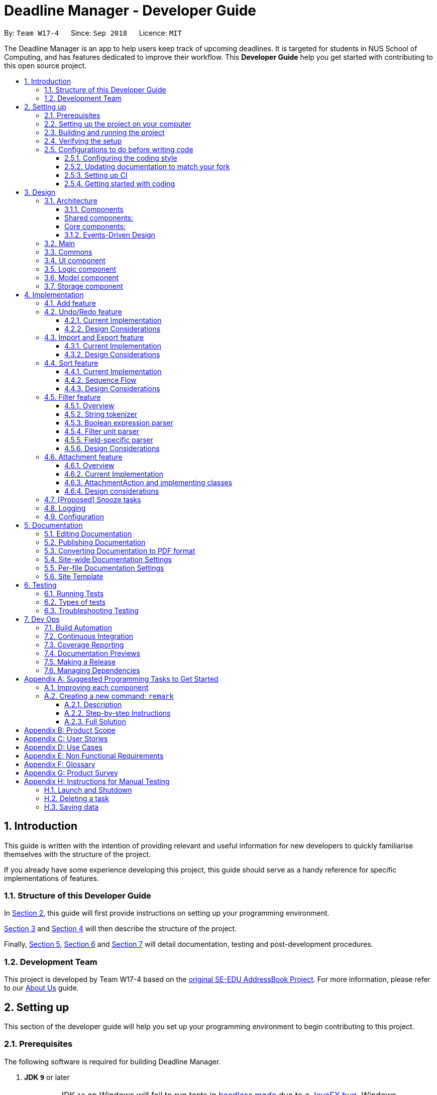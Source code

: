 = Deadline Manager - Developer Guide
:site-section: DeveloperGuide
:toc:
:toc-title:
:toc-placement: preamble
:toclevels: 3
:sectnums:
:sectnumlevels: 6
:imagesDir: images
:stylesDir: stylesheets
:xrefstyle: full
ifdef::env-github[]
:tip-caption: :bulb:
:note-caption: :information_source:
:warning-caption: :warning:
:experimental:
endif::[]
:repoURL: https://github.com/CS2103-AY1819S1-W17-4/main/tree/master

By: `Team W17-4`      Since: `Sep 2018`      Licence: `MIT`

The Deadline Manager is an app to help users keep track of upcoming deadlines. It is targeted for students in NUS School of Computing, and has features dedicated to improve their workflow.
This *Developer Guide* help you get started with contributing to this open source project.

== Introduction

This guide is written with the intention of providing relevant and useful information for new developers to quickly familiarise themselves with the structure of the project.

If you already have some experience developing this project, this guide should serve as a handy reference for specific implementations of features.

=== Structure of this Developer Guide

In <<Setting up, Section 2>>, this guide will first provide instructions on setting up your programming environment.

<<Design, Section 3>> and <<Implementation, Section 4>> will then describe the structure of the project.

Finally, <<Documentation, Section 5>>, <<Testing, Section 6>> and <<Dev Ops, Section 7>> will detail documentation, testing and post-development procedures.

=== Development Team

This project is developed by Team W17-4 based on the https://se-edu.github.io/index.html[original SE-EDU AddressBook Project]. For more information, please refer to our https://cs2103-ay1819s1-w17-4.github.io/main/AboutUs.html[About Us] guide.

== Setting up

This section of the developer guide will help you set up your programming environment to begin contributing to this project.

=== Prerequisites

The following software is required for building Deadline Manager.

. *JDK `9`* or later
+
[WARNING]
JDK `10` on Windows will fail to run tests in <<UsingGradle#Running-Tests, headless mode>> due to a https://github.com/javafxports/openjdk-jfx/issues/66[JavaFX bug].
Windows developers are highly recommended to use JDK `9`.

. *IntelliJ* IDE
+
[NOTE]
IntelliJ by default has Gradle and JavaFx plugins installed. +
Do not disable them. If you have disabled them, go to `File` > `Settings` > `Plugins` to re-enable them.


=== Setting up the project on your computer

. Fork this repo, and clone the fork to your computer
. Open IntelliJ (if you are not in the welcome screen, click `File` > `Close Project` to close the existing project dialog first)
. Set up the correct JDK version for Gradle
.. Click `Configure` > `Project Defaults` > `Project Structure`
.. Click `New...` and find the directory of the JDK
. Click `Import Project`
. Locate the `build.gradle` file and select it. Click `OK`
. Click `Open as Project`
. Click `OK` to accept the default settings
. Open a console and run the command `gradlew processResources` (Mac/Linux: `./gradlew processResources`). It should finish with the `BUILD SUCCESSFUL` message. +
This will generate all resources required by the application and tests.
. Open link:{repoURL}/src/main/java/seedu/address/storage/XmlAdaptedTask.java[`XmlAdaptedTask.java`] and link:{repoURL}/src/main/java/seedu/address/ui/MainWindow.java[`MainWindow.java`] and check for any code errors
.. Due to an ongoing https://youtrack.jetbrains.com/issue/IDEA-189060[issue] with some of the newer versions of IntelliJ, code errors may be detected even if the project can be built and run successfully
.. To resolve this, place your cursor over any of the code section highlighted in red. Press kbd:[ALT + ENTER], and select `Add '--add-modules=...' to module compiler options` for each error
. Repeat this for the test folder as well (e.g. check link:{repoURL}/src/test/java/seedu/address/commons/util/XmlUtilTest.java[`XmlUtilTest.java`] and link:{repoURL}/src/test/java/seedu/address/ui/HelpWindowTest.java[`HelpWindowTest.java`] for code errors, and if so, resolve it the same way)

=== Building and running the project

. Press the green `build` button on the top right corner of `IntelliJ` to build the project.
. Press F10, then select `MainApp` to run the project.
[NOTE]
After you build for the first time, subsequently, the project can be run by pressing the green `play` button instead.

=== Verifying the setup

To test that you have correctly imported the project,


. <<Building and running the project, Run>> the `seedu.address.MainApp` and ensure that the program launches successfully.
. Run some sample commands and check that they do not cause any errors:
.. `help`
.. `list`
. <<Testing,Run the tests>> to ensure that they all pass.

=== Configurations to do before writing code

Before you start contributing to this project, ensure that you have configured your `IntelliJ` as follows to conform with our coding standards and project structure.

==== Configuring the coding style

This project follows https://github.com/oss-generic/process/blob/master/docs/CodingStandards.adoc[oss-generic coding standards]. IntelliJ's default style is mostly compliant with ours but it uses a different import order from ours. To rectify,

. Go to `File` > `Settings...` (Windows/Linux), or `IntelliJ IDEA` > `Preferences...` (macOS)
. Select `Editor` > `Code Style` > `Java`
. Click on the `Imports` tab to set the order

* For `Class count to use import with '\*'` and `Names count to use static import with '*'`: Set to `999` to prevent IntelliJ from contracting the import statements
* For `Import Layout`: The order is `import static all other imports`, `import java.\*`, `import javax.*`, `import org.\*`, `import com.*`, `import all other imports`. Add a `<blank line>` between each `import`

Optionally, you can follow the <<UsingCheckstyle#, UsingCheckstyle.adoc>> document to configure Intellij to check style-compliance as you write code.

==== Updating documentation to match your fork

After forking the repo, the documentation will still have the W17-4 team branding and refer to the `CS2103-AY1819S1-W17-4/deadlineManager` repo.

If you plan to develop this fork as a separate product (i.e. instead of contributing to `CS2103-AY1819S1-W17-4/deadlineManager`), you should do the following:

. Configure the <<Docs-SiteWideDocSettings, site-wide documentation settings>> in link:{repoURL}/build.gradle[`build.gradle`], such as the `site-name`, to suit your own project.

. Replace the URL in the attribute `repoURL` in link:{repoURL}/docs/DeveloperGuide.adoc[`DeveloperGuide.adoc`] and link:{repoURL}/docs/UserGuide.adoc[`UserGuide.adoc`] with the URL of your fork.

==== Setting up CI

Set up Travis to perform Continuous Integration (CI) for your fork. See <<UsingTravis#, UsingTravis.adoc>> to learn how to set it up.

After setting up Travis, you can optionally set up coverage reporting for your team fork (see <<UsingCoveralls#, UsingCoveralls.adoc>>).

[NOTE]
Coverage reporting could be useful for a team repository that hosts the final version but it is not that useful for your personal fork.

Optionally, you can set up AppVeyor as a second CI (see <<UsingAppVeyor#, UsingAppVeyor.adoc>>).

[NOTE]
Having both Travis and AppVeyor ensures your App works on both Unix-based platforms and Windows-based platforms (Travis is Unix-based and AppVeyor is Windows-based)

==== Getting started with coding

When you are ready to start coding,

1. Get some sense of the overall design by reading <<Design-Architecture>>.
2. Take a look at <<GetStartedProgramming>>.

== Design

This section aims to provide an overview of the structure behind Deadline Manager. For detailed implementation details on specific features, please refer to <<Implementation, Section 4>> instead.

[[Design-Architecture]]
=== Architecture

This section (3.1) will give a brief overview on the components in Deadline Manager, as well as overview of design principles of the Deadline Manager. Sections <<Main, 3.2>> through <<Storage, 3.7>> below will give more details of each component.

.Architecture Diagram
image::Architecture.png[width="600"]

The *_Architecture Diagram_* given above shows the high-level design of the Deadline Manager.

==== Components

The Deadline Manager consists of two shared components and four core components.

[Discrete]
==== Shared components:

* `Main`: The entry point of the App.
* `Commons`: A collection of classes used by the other components in the App.

[Discrete]
==== Core components:

* <<Design-Ui,*`UI`*>>: The UI of the App.
* <<Design-Logic,*`Logic`*>>: The command executor.
* <<Design-Model,*`Model`*>>: Holds the data of the App in-memory.
* <<Design-Storage,*`Storage`*>>: Reads data from, and writes data to, the hard disk.

Each of the four core components

* Defines its _API_ in an `interface` with the same name as the Component.
* Exposes its functionality using a `{Component Name}Manager` class.

For example, the `Logic` component (see the class diagram given below) defines it's API in the `Logic.java` interface and exposes its functionality using the `LogicManager.java` class.

.Class Diagram of the Logic Component
image::LogicClassDiagram.png[width="800"]

==== Events-Driven Design

The _Sequence Diagram_ below shows how the components interact for the scenario where the user issues the command `delete 1`.

.Component interactions for `delete 1` command (part 1)
image::SDforDeletePerson.png[width="800"]

[NOTE]
Note how the `Model` simply raises a `TaskCollectionChangedEvent` when the deadline manager data is changed, instead of asking the `Storage` to save the updates to the hard disk.

The diagram below shows how the `EventsCenter` reacts to that event, which eventually results in the updates being saved to the hard disk and the status bar of the UI being updated to reflect the 'Last Updated' time.

.Component interactions for `delete 1` command (part 2)
image::SDforDeletePersonEventHandling.png[width="800"]

[NOTE]
Note how the event is propagated through the `EventsCenter` to the `Storage` and `UI` without `Model` having to be coupled to either of them. This is an example of how this Event Driven approach helps us reduce direct coupling between components.


[TIP]
The `.pptx` files used to create diagrams in this document can be found in the link:{repoURL}/docs/diagrams/[diagrams] folder. To update a diagram, modify the diagram in the pptx file, select the objects of the diagram, and choose `Save as picture`.

=== Main

`Main` has only one class called link:{repoURL}/src/main/java/seedu/address/MainApp.java[`MainApp`]. It is responsible for:

* At app launch: initializing the components in the correct sequence, and connecting them up with each other.
* At shut down: detaching the components and invoking cleanup methods where necessary.

=== Commons

Classes used by multiple components are placed in the `seedu.address.commons` package.
<<Design-Commons,*`Commons`*>> represents a collection of classes used by multiple other components. Two of those classes play important roles at the architecture level.

* `EventsCenter` : This class (written using https://github.com/google/guava/wiki/EventBusExplained[Google's Event Bus library]) is used by components to communicate with other components using events (i.e. a form of _Event Driven_ design)
* `LogsCenter` : This class is used by components to write log messages to the App's log file.

[[Design-Ui]]
=== UI component

.Structure of the UI Component
image::UiClassDiagram.png[width="800"]

*API* : link:{repoURL}/src/main/java/seedu/address/ui/Ui.java[`Ui.java`]

Figure 5 shows the class diagram of `UI`.

The `UI` consists of a `MainWindow` that is made up of parts e.g.`CommandBox`, `ResultDisplay`, `TaskListPanel`, `StatusBarFooter`, `BrowserPanel` etc. All of these, including the `MainWindow`, inherit from the abstract `UiPart` class.

The `UI` component uses JavaFx UI framework. The layout of these UI parts are defined in matching `.fxml` files that are in the `src/main/resources/view` folder. For example, the layout of the link:{repoURL}/src/main/java/seedu/address/ui/MainWindow.java[`MainWindow`] is specified in link:{repoURL}/src/main/resources/view/MainWindow.fxml[`MainWindow.fxml`]

The `UI` component

* Executes user commands using the `Logic` component.
* Binds itself to some data in the `Model` so that it can automatically update when data in the `Model` changes.
* Responds to events raised from various parts of the App and updates the UI accordingly.

[[Design-Logic]]
=== Logic component

[[fig-LogicClassDiagram]]
.Structure of the Logic Component
image::LogicClassDiagram.png[width="800"]

*API* :
link:{repoURL}/src/main/java/seedu/address/logic/Logic.java[`Logic.java`]

Figure 6 above shows the class diagram of `Logic`.

.  `Logic` uses the `TaskCollectionParser` class to parse user commands.
.  This results in a `Command` object which is executed by the `LogicManager`.
.  The command execution can affect the `Model` (e.g. adding a task) and/or raise events.
.  The result of the command execution is encapsulated as a `CommandResult` object which is passed back to the `UI`.

As an example, given below is the Sequence Diagram for interactions within the `Logic` component for the `execute("delete 1")` API call.

.Interactions Inside the Logic Component for the `delete 1` Command
image::DeletePersonSdForLogic.png[width="800"]

.  `Logic` uses the `TaskCollectionParser` class to parse the delete command.
.  This results in a `DeleteCommand` object which is executed by the `LogicManager`.
.  The command execution affects the `Model` by deleting a person.
.  The result of the command execution is encapsulated as a `CommandResult` object which is passed back to the `UI`.

[[Design-Model]]
=== Model component

.Structure of the Model Component
image::ModelClassDiagram.png[width="800"]

*API* : link:{repoURL}/src/main/java/seedu/address/model/Model.java[`Model.java`]

Figure 8 shows the class diagram for `Model`.

The `Model`

* stores a `UserPref` object that represents the user's preferences.
* stores the deadline manager data.
* exposes an unmodifiable `ObservableList<Task>` that can be 'observed' e.g. the UI can be bound to this list so that the UI automatically updates when the data in the list change.
* does not depend on any of the other three components.

[NOTE]
As a more OOP model, we can store a `Tag` list in `deadline manager`, which `Task` can reference. This would allow `deadline manager` to only require one `Tag` object per unique `Tag`, instead of each `Task` needing their own `Tag` object. An example of how such a model may look like is given below. +
 +
image:ModelClassBetterOopDiagram.png[width="800"]

[[Design-Storage]]
=== Storage component

.Structure of the Storage Component
image::StorageClassDiagram.png[width="800"]

*API* : link:{repoURL}/src/main/java/seedu/address/storage/Storage.java[`Storage.java`]


Figure 9 illustrates the class diagram of Storage.


The `Storage` component

* can save `UserPref` objects in json format and read it back.
* can save the deadline manager data in xml format and read it back.
* can export the last view in xml format and import it back.
* is event-based. Methods are executed by listening to events such as TaskCollectionChangedEvent.
Return data and errors are also passed back by firing events.


== Implementation

This section describes some noteworthy details on how major features are implemented.

// tag::undoredo[]

=== Add feature

Working in progress.

=== Undo/Redo feature
==== Current Implementation

The undo/redo mechanism is facilitated by `VersionedTaskCollection`.
It extends `TaskCollection` with an undo/redo history, stored internally as an `taskCollectionStateList` and `currentStatePointer`.
Additionally, it implements the following operations:

* `VersionedTaskCollection#commit()` -- Saves the current deadline manager state in its history.
* `VersionedTaskCollection#undo()` -- Restores the previous deadline manager state from its history.
* `VersionedTaskCollection#redo()` -- Restores a previously undone deadline manager state from its history.

These operations are exposed in the `Model` interface as `Model#commitTaskCollection()`, `Model#undoTaskCollection()` and `Model#redoTaskCollection()` respectively.

Given below is an example usage scenario and how the undo/redo mechanism behaves at each step.

Step 1. The user launches the application for the first time. The `VersionedTaskCollection` will be initialized with the initial deadline manager state, and the `currentStatePointer` pointing to that single deadline manager state.

image::UndoRedoStartingStateListDiagram.png[width="800"]

Step 2. The user executes `delete 5` command to delete the 5th task in the deadline manager. The `delete` command calls `Model#commitTaskCollection()`, causing the modified state of the deadline manager after the `delete 5` command executes to be saved in the `taskCollectionStateList`, and the `currentStatePointer` is shifted to the newly inserted deadline manager state.

image::UndoRedoNewCommand1StateListDiagram.png[width="800"]

Step 3. The user executes `add n/David ...` to add a new task. The `add` command also calls `Model#commitTaskCollection()`, causing another modified deadline manager state to be saved into the `taskCollectionStateList`.

image::UndoRedoNewCommand2StateListDiagram.png[width="800"]

[NOTE]
If a command fails its execution, it will not call `Model#commitTaskCollection()`, so the deadline manager state will not be saved into the `taskCollectionStateList`.

Step 4. The user now decides that adding the task was a mistake, and decides to undo that action by executing the `undo` command. The `undo` command will call `Model#undoTaskCollection()`, which will shift the `currentStatePointer` once to the left, pointing it to the previous deadline manager state, and restores the deadline manager to that state.

image::UndoRedoExecuteUndoStateListDiagram.png[width="800"]

[NOTE]
If the `currentStatePointer` is at index 0, pointing to the initial deadline manager state, then there are no previous deadline manager states to restore. The `undo` command uses `Model#canUndoTaskCollection()` to check if this is the case. If so, it will return an error to the user rather than attempting to perform the undo.

The following sequence diagram shows how the undo operation works:

image::UndoRedoSequenceDiagram.png[width="800"]

The `redo` command does the opposite -- it calls `Model#redoTaskCollection()`, which shifts the `currentStatePointer` once to the right, pointing to the previously undone state, and restores the deadline manager to that state.

[NOTE]
If the `currentStatePointer` is at index `taskCollectionStateList.size() - 1`, pointing to the latest deadline manager state, then there are no undone deadline manager states to restore. The `redo` command uses `Model#canRedoTaskCollection()` to check if this is the case. If so, it will return an error to the user rather than attempting to perform the redo.

Step 5. The user then decides to execute the command `list`. Commands that do not modify the deadline manager, such as `list`, will usually not call `Model#commitTaskCollection()`, `Model#undoTaskCollection()` or `Model#redoTaskCollection()`. Thus, the `taskCollectionStateList` remains unchanged.

image::UndoRedoNewCommand3StateListDiagram.png[width="800"]

Step 6. The user executes `clear`, which calls `Model#commitTaskCollection()`. Since the `currentStatePointer` is not pointing at the end of the `taskCollectionStateList`, all deadline manager states after the `currentStatePointer` will be purged. We designed it this way because it no longer makes sense to redo the `add n/David ...` command. This is the behavior that most modern desktop applications follow.

image::UndoRedoNewCommand4StateListDiagram.png[width="800"]

The following activity diagram summarizes what happens when a user executes a new command:

image::UndoRedoActivityDiagram.png[width="650"]

==== Design Considerations

===== Aspect: How undo & redo executes

* **Alternative 1 (current choice):** Saves the entire deadline manager.
** Pros: Easy to implement.
** Cons: May have performance issues in terms of memory usage.
* **Alternative 2:** Individual command knows how to undo/redo by itself.
** Pros: Will use less memory (e.g. for `delete`, just save the task being deleted).
** Cons: We must ensure that the implementation of each individual command are correct.

===== Aspect: Data structure to support the undo/redo commands

* **Alternative 1 (current choice):** Use a list to store the history of deadline manager states.
** Pros: Easy for new Computer Science student undergraduates to understand, who are likely to be the new incoming developers of our project.
** Cons: Logic is duplicated twice. For example, when a new command is executed, we must remember to update both `HistoryManager` and `VersionedTaskCollection`.
* **Alternative 2:** Use `HistoryManager` for undo/redo
** Pros: We do not need to maintain a separate list, and just reuse what is already in the codebase.
** Cons: Requires dealing with commands that have already been undone: We must remember to skip these commands. Violates Single Responsibility Principle and Separation of Concerns as `HistoryManager` now needs to do two different things.
// end::undoredo[]

// tag::importexport[]
=== Import and Export feature
//==== Current implementation

The deadline manager supports import and export features. This feature uses 2 components: `Storage` and `Model`.

==== Current Implementation

===== Overview of components
Internally, `StorageManager` implements the following APIs from `ImportExportStorage` interface:

* `importTaskCollection`:  Given a filename, imports and returns a `TaskCollection`.
* `exportTaskCollection`: Given a `TaskCollection`, exports and writes to a specified file.

Internally, it uses the same API as reading and saving the working taskCollection file.
However, additional checks are performed to ensure that the user does not inadvertently overwrite the current working file, or import and corrupt the current working file.
`StorageManager` only handles the I/O from file, and the data read and written is handled by `Model`.

[NOTE]
An ImportExportExceptionEvent is raised if I/O fails for any reason.

ModelManager implements the following APIs necessary for Import and Export:

* `importTaskCollection`: Creates and posts a new import request event
* `exportTaskCollection`: Creates and posts a new export request event.

The request events are posted to the `EventCenter`, which will dispatch to all subscribed methods.

===== Inter-component communication

To facilitate communication between the two components, the deadline manager uses the event-driven model.
An import or export request event is created by `ModelManager`, and a handler in `StorageManager` is invoked to handle the event.
After data has been successfully read or written, the response is placed in another event for `ModelManager` to process.

To achieve the above, `ModelManager` indicates an import/export request by creating these events:

* `ImportRequestEvent`: Requests for a new import from file.
* `ExportRequestEvent`: Requests to create a new export to file.

`ModelManager` implements these additional methods to handle the responses from `Storage`:

* `handleImportDataAvailableEvent`: Processes the read task collection and merges tasks into the current collection.
* `handleImportExportExceptionEvent`: Indicates internally that the last import/export request has failed.

[NOTE]
It is the responsibility of the `Model` to feedback to the user in the case of an exception.


Similarly, `StorageManager` returns the result of imports and errors with the following events:

* `ImportExportExceptionEvent`: Indicates that an error has occurred with import or export.
* `ImportDataAvailableEvent`: Indicates that the requested task collection has been read from disk.

`StorageManager` implements these additional methods to handle requests from `Model`:

* `handleImportRequestEvent`: Processes an import event and reads from file.
* `handleExportRequestEvent`: Processes an export event and writes to file.

===== Sequence Flow

Given below is a sequence diagram illustrating the interactions between `Model` and `Storage` when exporting.

image::ExportSequenceDiagram.png[width="800"]

Step 1. The user executes export to file `dataFile`. The export command calls ModelManager's `exportTaskCollection`.

Step 2. The `ModelManager` posts the `ExportRequestEvent` to the `EventsCenter`.

Step 3. The `EventsCenter` will dispatch the `ExportRequestEvent` to `Storage`.

Step 4. `Storage` will handle the `ExportRequestEvent` and write to file.

Given below is a sequence diagram illustrating the interactions between `Model` and `Storage` when importing.

image::ImportSequenceDiagram.png[width="800"]

Step 1. The user executes import from file `dataFile`. The import command calls ModelManager's `importTaskCollection`.

Step 2. The `ModelManager` posts the `ImportRequestEvent` to the `EventsCenter`.

Step 3. The `EventsCenter` will dispatch the `ImportRequestEvent` to `Storage`.

Step 4. `Storage` will handle the `ImportRequestEvent`, read from file, then post a new `ImportDataAvailableEvent` to `EventsCenter` to signal that data is available.

Step 5. The `EventsCenter` will dispatch the `ImportDataAvailableEvent` back to `ModelManager`.

Step 6. `ModelManager` will take the imported data and de-conflict the merged entries.

===== Import Conflict Resolver

An imported task is deemed conflicting with an existing task if the two tasks compare `equal` with the internal implementation of Task's `equal` method.
If the user attempts to import a new task that conflicts with an existing task, the task needs to be de-conflicted with one of the following resolver:

* `IgnoreResolver`: Discards the incoming task in favour of the existing task.
* `OverwriteResolver`: Updates the existing task to reflect the values of the incoming task.
* `DuplicateResolver`: Keep both copies.

The user can specify the deconflict algorithm with flags. By default, the `IgnoreResolver` is used.

==== Design Considerations

===== Aspect: Communication between `Model` and `Storage`

Both the `Model` and the `Storage` components are required for import/export. However, they are separate components, and we need to establish a method of communication between the two components.

* **Alternative 1 (current choice):** `Model` is maintained as being separate from `Storage`. The event-based style is used: an Import/Export event is created to signal a request, and another Import/Export event is created to signal that the data is ready.
** Pros: `Storage` is decoupled from `Model`, i.e. changes to `Model` will not affect changes to `Storage`, and vice versa. This is a good OOP practice.
** Cons: It is more difficult to implement and more overhead is incurred in passing data around. Calls are not immediate, and there is no way to immediately tell whether an execution succeeded or failed.
* **Alternative 2:** Model executes an import/export method in Storage directly.
** Pros: The data from the import/export request can be retrieved immediately and easily.
** Cons: `Model` is more tightly coupled with `Storage`, i.e. `Model` and `Storage` will no longer be separate components, but will instead know the inner workings of each other.

===== Aspect: How to resolve import conflicts

As described in <<Import Deconflict, Import Deconflict>>, an import conflict arises when the user attempts to import tasks that already exist in Deadline Manager. We need an import conflict resolver to determine how to deal with these tasks.

* **Alternative 1 (current choice):** An `ImportConflictResolver` class is implemented to resolve import conflicts. The user specifies which resolver algorithm to use, and the corresponding `{Method}ImportConflictResolver` object is created to resolve import conflicts.
** Pros: This provides more flexibility for user to define how to resolve imports. Additionally, this is better Software Engineering practice as it follows the Single Responsibility Principle: the `ImportConflictResolver` object is responsible only for its own algorithm.
** Cons: It is more difficult to implement an entirely separate `ImportConflictResolver` class, complete with separate sub-classes for different algorithms.
* **Alternative 2:** Use an `enum` to implement ImportConflictResolver. The `ImportConflictResolver` enum provides a pre-defined selection of algorithms that the user can specify.
** Pros: There is no need to implement separate classes. Since the `ImportConflictResolver` enum is only useful within Model, it reside within Model as a private variable.
** Cons: If/else statements are required to determine which algorithm should be used. Additionally, an `ImportConflictResolver` implemented this way cannot be easily reused or extended.



// end::importexport[]

// tag::sort[]
=== Sort feature
The sort command enables the user to sort the tasks currently being shown according to user defined custom comparator.
It is made up of two main components - `SortCommandParser` and `SortCommand`

==== Current Implementation
The sort command is facilitated by `VersionedTaskCollection`.

The sort command exposes the operation `updateSortedTaskList` to sort the task list.

It is the responsibility of `SortCommandParser` to parse the user input into a comparator which can compare between two tasks.

Then the comparator is passed onto the `SortCommand` which sorts the `versionedTaskCollection` according to the comparator.

[NOTE]
A `NullPointerException` is raised in case the `SortCommand` receives a `null` comparator.

==== Sequence Flow

Given below is a sequence of steps, illustrating the interaction between `SortCommandParser`, `SortCommand` and `ModelManager`

Step 1. The user executes the sort command with a comparator typed by user.

Step 2. The `SortCommandParser` receives the command with the user comparator given as a string.

Step 3. The `SortCommandParser` parses the string into a valid comparator and calls the `SortCommand` with this comparator provided.

image::SortOperationSequenceDiagram.png[width="800"]
Figure 10 illustrates the sequence diagram for Sort Command

Step 4. The `SortCommand` calls the `updateSortedTaskList` API method of `ModelManager`

Step 5. The method `updateSortedTaskList` sorts the `versionTaskCollection` using JavaFx sort method

==== Design Considerations

===== Aspect: Which Task List to Sort

* **Alternative 1 (current choice):** The entire `versionedTaskList` is sorted using JavaFx inbuilt sort method
** Pros: Easy to implement.
** Cons: May have performance issues in terms of slow running.
* **Alternative 2:** The sorting is done ONLY on the viewable `filteredTasks` list.
** Pros: Will be more efficient in terms of time complexity.
** Cons: Requires significant changes to the codebase since sorting the `filteredTasks` requires it to be modifiable.

===== Aspect: How to sort mechanism for Tags

* **Alternative 1 (current choice):** The sort command takes in user input so that the user can specify the priority order of tags.
** Pros: Provides immense flexibility to the user. Also follows Law of Demeter / Law of Least Knowledge since the `Tag` model itself does NOT know that it can be compared.
** Cons: The flexibility comes at the cost of making sorting by tags complex for newbie users.
* **Alternative 2:** The sorting is done in a pre-defined manner, example sorting tasks according to their alphabetical order of tags.
** Pros: Easier to implement and simpler for newbie users.
** Cons: Might not be useful for the user in many situations. Disobeys the Law of Demeter / Law of Least Knowledge since the `Tag` model will know that it can be compared with other tags.
// end::sort[]

// tag::extendedfilter[]
=== Filter feature

The deadline manager supports a very expressive filtering system.  The filtering system can be utilized with the `filter` command.

The filtering system is designed with two primary goals:

* Expressiveness: Complex ways of filtering tasks can be expressed in the command format and be understood by the program.
* Terseness: The amount of user input required to express a filter is as little as possible.

==== Overview

When a user invokes the `filter` command (e.g. `filter t:CS2101 & n:Assignment`), the following steps are taken by the program:

1. Extract the text describing the filter operation (e.g. `t:CS2101 & n:Assignment`)
2. Parse the text describing the filter operation into a predicate (i.e. `Predicate<Task>`)
3. Apply the predicate on the model (this simply calls `Model#updateFilteredPersonList()`, which internally leverages on JavaFX's `FilteredList` class to provide filtering by predicate)

Step 1 is performed by the `AddressBookParser` class, and no special actions need to be taken by the filtering system.

Step 3 is performed by the `FilterCommand` class.  It is a simple operation that simply delegates the task to `Model#updateFilteredPersonList()`.

The overwhelming majority of code for the filtering system comes from step 2, which is performed by the `FilterCommandParser` class.  The ability to parse complex filter descriptions into usable predicates forms the core of the filtering feature, and this ability makes the filtering system very flexible.

In the rest of this guide that describes the filtering system, we use the term _filter expression_ to refer to the full filter operation that the user typed (e.g. `t:CS2101 & n:Assignment`, or even `t:CS2101 & ( n:Assignment | n:Homework) & p<3`), and the term _filter unit_ to refer to substrings of the filter expression that represent single indivisible predicates (e.g. `t:CS2101`, or `n:Homework`).

There are three components to parsing the filter operation:

1. A boolean expression parser that understands the high-level syntax of the filter expression and digests the filter expression into filter units
2. A parser that splits each filter unit (e.g. `t:CS2101`) into its three constituent parts (e.g. `t`, `:`, `CS2101`) -- this is the lambda expression in the sequence diagram below, which resides in the `FilterCommandParser` class
3. A method for each field (e.g. `Name`, `Deadline`, `Priority`, `Set<Tag>`) that interprets the parts from the previous part in the context of that particular field, and returns the predicate that is required  -- this is referred to as the _field-specific parser_, and is implemented as a static method in each filterable field

A general string tokenizer (this is the `StringTokenizer` class in the `parser` subdirectory) is shared by parts 1 and 2 to split the filter expression into tokens.

image::FilterOperationSequenceDiagram.png[width="800"]

The above diagram shows the simplified sequence of operations to parse a filter expression into a predicate.  Take note of the following simplifications in the sequence diagram above:

* "Field" represents any filterable field -- `Name`, `Deadline`, `Priority`, or `Tag`.  For tags, filtering is more complicated as there can be any number of tags on a task, but the above sequence diagram still gives a rough idea of how parsing works.
* Strictly speaking, the "loop" is not actually a loop.  As the boolean expression parser parses the filter expression, it invokes the lambda expression whenever a filter unit is encountered.  For simplicity, the sequence diagram above hides the complexity within the boolean expression parser.

The sections below describe the string tokenizer and the aforementioned three compoments in more detail.

==== String tokenizer

This is represented by the class `seedu.address.logic.parser.StringTokenizer`.

[NOTE]
This class is not to be confused with `java.util.StringTokenizer`.

This class is initialized with the whole filter expression, and can be queried for a token multiple times -- each query consumes and returns the next available token, in a similar way to `java.util.Scanner`.

There are two ways to consume tokens using the string tokenizer:

* Consume a text string.  This is used for consuming tokens that are intended to be textual (e.g. `t`, `CS2101`).  Consumption of text strings is quote-aware -- if the text string is quoted using single or double quotes, the text string would be consumed as a single token, even if it contains spaces or special characters.  This is useful when the user wants to search for a name that contains those characters.
* Consume a token by a regular expression.  This is used for consuming symbolic tokens (e.g. `:`, `|`, `&`, `(`).

When unambiguous, adjacent tokens need not be separated by whitespace.  This is usually the case when consuming a token specified by a regular expression.

[NOTE]
The string tokenizer class is also used to parse comma-separated tag expressions.

==== Boolean expression parser

This is represented by the class `seedu.address.logic.parser.BooleanExpressionParser<T>`, and it is a general boolean expression parser that is designed to be unaware of the syntax of individual filter units.

The following operators are recognized (highest precedence first):

* `!`: Logical negation (NOT) of two predicates
* `&` or `&&`: Logical conjunction (AND) of two predicates
* `|` or `||`: Logical disjunction (OR) of two predicates

Parentheses (`(` and `)`) are also recognized and respected, and they may be nested to arbitrary depth.

The boolean expression parser uses the link:https://en.wikipedia.org/wiki/Shunting-yard_algorithm[shunting yard algorithm] to provide precedence-respecting parsing of the filter expression.

The boolean expression parser functions as follows:

1. The boolean expression parser is constructed with the filter expression, and it constructs a `StringTokenizer` instance from the given filter expression.
2. When the start of an operand (i.e. filter unit) is encountered, it hands over the `StringTokenizer` instance to the filter unit parser (this is defined in the `FilterCommandParser` class).  The filter unit parser determines the field name, and then uses the field-specific parser to construct the predicate (i.e. `Predicate<Task>` instance) that the filter unit represents.  This predicate is returned to the boolean expression parser.

Application of operators (i.e. `!`, `&`, `|`) is done by the boolean expression parser itself (i.e. without delegating the work to other classes).

==== Filter unit parser

The filter unit parser is written as a lambda expression inside the `FilterCommandParser` class.  There are two reasons for this:

* The filter unit parser parses syntax that is specific to filters only, and it cannot be easily adapted for other uses.
* It frees both the boolean expression parser and the field-specific parser from having to depend on the `FilterCommandParser` class.

The following diagram describes the syntax of a filter unit:

image::FilterUnitDiagram.png[width="400"]

As shown in the diagram above, a filter unit consists of three parts:

1. The field identifier, which identifies the field (e.g. name or deadline) that is being filtered on
2. The test phrase, which represents the value or keyword that tasks are being compared to
3. The filter operator, which describes the how the identified field is compared to the test phrase (more details below)

These three parts are described in the following sections.

===== Field identifier

There are four filterable fields in a task, and each of these fields correspond to one or more field identifiers:

* `n` or `name` -- the name of the task
* `d`, `due` or `deadline` -- the deadline (i.e. due date) of the task
* `p` or `priority` -- the priority of the task
* `t` or `tag` -- the set of tags associated with the task

Field identifiers that correspond to the same field are equivalent.

===== Test phrase

This is the value or keyword that tasks are compared to, and the syntax of this field depends on the field identifier of this filter unit.

The following is the required syntax for each filterable field:

* Name: Any text string
* Deadline: Any date in the form `DD/MM/YYYY`
* Priority: Any valid priority value (i.e. any integer between 0 and 4 inclusive)
* Tag set: Any comma-separated list of tags, where each tag can be any text string (e.g. `CS2101,CS2103T`)

[NOTE]
The rules for quoted strings for the string tokenizer applies here as well, because the same string tokenizer is used here.

Tags that contain spaces may be specified by placing quotes around those tags.  This means that the whole test phrase must also be quoted with a different type of quote (e.g. `t:"CS2101,CS2103T,'Oral Presentation'"`).

===== Filter operator

The filter operator specifies exactly _how_ the task should be compared to the test phrase.

For fields that are intrinsically ordered (i.e. deadline and priority), the `<`, `=`, and `>` operators have their usual mathematical meaning, except that the operators `<` and `>` are non-strict.  This means that `p>2` will return a superset of the tasks returned by `p=2`.

For textual fields (i.e. name), the `<`, `=`, `>` operators represent _substring_, _equivalence_, and _superstring_ relations respectively.

For set-based fields (i.e. tags), the `<`, `=`, `>` operators represent _subset_, _equivalence_, and _superset_ relations respectively.  Individual tags are compared for equivalence, so it is currently not possible to filter by a substring of a tag.

As most users do not usually require such fine-grained control over the filter operator, the `:` operator, known as the _convenience_ operator, is provided as well.  The convenience operator is an alias for one of the other filter operators, and the choice of filter operator depends on the field identifier.  For each field, the filter operator that is expected to be most commonly used is chosen as the target for the convenience operator.

The following list shows what the convenience operator means, in the context of each field:

* Name: `:` is an alias for `>`
* Deadline: `:` is an alias for `<`
* Priority: `:` is an alias for `>`
* Tag set: `:` is an alias for `>`

==== Field-specific parser

As field-specific parsers have to be implemented differently for each filterable field, the design choice was made to place each field-specific parser in its respective field class.  More precisely, each field-specific parser is implemented as a static method in its field class.

When each filter unit is parsed, it invokes the field-specific parser for the given field identifier.  The field-specific parser then creates and returns a predicate from the given filter operator and test phrase.

==== Design Considerations

===== Aspect: How to parse composite filter expressions

* **Alternative 1 (current choice):** Use an algorithm that can parse arbitrarily complex expressions (i.e. the https://en.wikipedia.org/wiki/Shunting-yard_algorithm[shunting yard algorithm]).
** Pros: Provides full flexibility in specifying composite filters.
** Cons: Difficult to implement.
* **Alternative 2:** Use a more restrictive parsing algorithm that prohibits parentheses and does not take operator precedence into consideration.
** Pros: Easy to implement.
** Cons: Filter command will be limited in expressiveness.  As the order of operations do not follow usual programming languages or mathematical expressions, users need to spend more time to understand the parsing format before use, and they might use the command erroneously.

===== Aspect: Whether to support simplified filter semantics

* **Alternative 1 (current choice):** Support simplified filter semantics (implicit-AND and any-match).
** Pros: Reduces cognitive overhead and typing time for most common cases, and makes `filter` feel like a standard keyword search function.
** Cons: Not possible to detect when user accidentally omits the boolean operator or filter field.
* **Alternative 2:** Only support the unsimplified version.
** Pros: Easier to implement, can display an error if the user accidentally omits a boolean operator or filter field.
** Cons: More verbose filter expressions which may require higher cognitive overhead.

===== Aspect: What the convenience operator should do

* **Alternative 1 (current choice):** Support a convenience operator that is an alias of the most common filter operator for each field.
** Pros: Reduces cognitive overhead as the convenience operator is usually the expected behaviour for most applications.
** Cons: Users might be surprised that the convenience operator is an alias for a different operator depending on the field identifier.
* **Alternative 2:** Support a convenience operator that is an alias of a fixed operator regardless of field.
** Pros: Easier for users to remember what the convenience operator does.
** Cons: Convenience operator is not really _convenient_ -- the behaviour might be surprising or awkward for some fields.

// tag::attachments[]
=== Attachment feature
The attachment feature aims to help users organise and keep track of important files needed for the respective tasks. It allows users to associate files in their computer with a particular task. When the user decides to perform the task, this feature provides functionality to identify previously associated files and export it to an appropriate location.

==== Overview
The attachment feature is mainly implemented by `AttachmentCommand`. As `AttachmentCommand` is an all-purpose command that allows users to perform numerous actions related to attachments, a nested abstract class `AttachmentAction` is defined within `AttachmentCommand`. There are 4 classes that extend `AttachmentAction` in order to implement the various actions of the attachment feature. The command line arguments for the attachment command is parsed by `AttachmentCommandParser`.

==== Current Implementation

Given below is a sequence of steps, illustrating the interaction between `AttachmentCommandParser`, `AttachmentCommand` and classes that implement `AttachmentAction` after a user enters a relevant command.

Step 1. The user enters an attachment command which involves either `add`, `list`, `delete` or `get`.

Step 2. The `AttachmentCommandParser` receives the command with the arguments given as a string.

Step 3. The `AttachmentCommandParser` interprets the arguments and constructs either a `AddAttachmentAction` for `add`, `ListAttachmentAction` for `list`, `DeleteAttachmentAction` for `delete` or `GetAttachmentAction` for `get`. The relevant arguments will also be passed as parameters to the constructors of these classes. Do note that these classes all extends from the abstract class `AttachmentAction`.

Step 4. An `AttachmentCommand` is constructed and initialized with the `AttachmentAction` constructed in Step 3.

Given below is another sequence of steps, illustrating the interaction between `AttachmentCommand` and classes that implement `AttachmentAction` when the `AttachmentCommand#execute` method is invoked by the `LogicManager`.

image::AttachmentExecuteSequenceDiagram.png[width="800"]

Step 1. The task identified by the user is retrieved from the `Model`.

Step 2. The `perform` method of the `AttachmentAction` is invoked, with the task retrieved in Step 1 as the parameter.

Step 3. The invoked `AttachmentAction` performs specific application logic which is different for each action. Then, a `ActionResult` object containing a `Task` and a message is returned to the `execute` method.

Step 4. The `Model` is updated with the `Task` object retrieved from the returned `ActionResult`.

Step 5. The message to be shown to the user is retrieved from the returned `ActionResult`. Then, it is used to create a `CommandResult` object which is to be returned to the the `LogicManager`.

==== AttachmentAction and implementing classes
`AttachmentAction` is an abstract static class nested within `AttachmentCommand`. It defines and requires implementing classes to implement the following method:

* `public abstract ActionResult perform(Task taskToEdit)` This method is invoked by `AttachmentCommand` to perform the action on the task provided. `ActionResult` is immutable and contains two properties: a `Task` and a `message` which can be used by implementing classes to return the updated `Task` as well as any `message` that should be displayed to the user. Since `Task` is immutable, a new task with the modified values should be returned by the method, instead of modifying `taskToEdit`. Since this is an abstract method,implementing classes would be required to implement this method with the logic for the respective actions.

===== AddAttachmentAction
`AddAttachmentAction` implements `AttachmentAction` and provides the implementations required for the user to associate a file with a task. In other words, it adds an attachment to a task. The constructor class takes in a single parameter, `filePath`, denoting the path to the file to be associated with the task. The `perform` method of `AddAttachmentAction` executes the following:

. Checks if a file exists at the specified `filePath`. A `CommandException` will be raised if this is not the case.
. Checks if the task already contains an attachment with the same filename. A `CommandException` will be raised if this is not the case.
. Constructs a new `Attachment` object using the file at the specified `filePath`.
. Constructs a new `Task` object with the same attributes as the original task, but with the additional `Attachment` object added to the set of attachments.


===== ListAttachmentAction
`ListAttachmentAction` implements `AttachmentAction` and provides the implementations required for the user to list all the files associated with a task. In other words, it provides a listing of all attachments that are added to the task. The constructor class requries no parameters. The `perform` method of `ListAttachmentAction` executes the following:

. Prints the total number of attachments in the specified task.
. Prints the filename of each of the attachments in the specified task, with one attachment per line.

===== DeleteAttachmentAction
`DeleteAttachmentAction` implements `AttachmentAction` and provides the implementations required for the user to unassociate a file that was previously associated with the task as attachment. In other words, it removes an attachment from a task. The constructor class takes in a single parameter, `fileName`, denoting the name of the attachment that is to be unassociated with the task. The `perform` method of `DeleteAttachmentAction` executes the following:

. Checks if `fileName` corresponds to a valid attachment in the specified task. A  `CommandException` will be raised if this is not the case. The `fileName` is case senstitive.
. Constructs a new `Task` object with the same attributes as the original task, but with the `Attachment` object identified by the `fileName` removed from the set of attachments.

===== GetAttachmentAction
`GetAttachmentAction` implements `AttachmentAction` and provides the implementations required for the user to retrieve a file that was previously associated with the task as attachment. In other words, it allows users to copy an attachment from a task out to the file system. The constructor class takes in two parameters, `filename`, denoting the name of the attachment and `savePath`, denoting the path to copy the attachment to. The `perform` method of `GetAttachmentAction` executes the following:

. Checks if `fileName` corresponds to a valid attachment in the specified task. A  `CommandException` will be raised if this is not the case. The `fileName` is case senstitive.
. Checks if the attachment identified by `fileName` still exists on the user's filesystem. A `CommandException` will be raised if this is not the case.
. Copies the attachment from where it was previously associated to `savePath` on the filesystem.

==== Design considerations

===== Aspect: How to associate files to tasks
* **Alternative 1 (current choice):** Saves the path to the file.
** Pros: Easy to implement. Reduces storage footprint.
** Cons: Associated file can cease to exist, due to it being renamed, moved or deleted.

* **Alternative 2:** Copies the entire file to a user specified directory.
** Pros: Deletion of the associated file (in its original location) will not affect the application.
** Cons: Harder to implement file management system on the file system. Uses more storage space. User will not be able to update the attachment without deleting and re-adding the file.

===== Aspect: How to identify attachments within a task

* **Alternative 1 (current choice):** Use the file name as an identifier.
** Pros: More user friendly as there is less words to type.
** Cons: Cannot have more than one attachment with the same file name in the same task. For example: `folder1/Template.docx` and `folder2/Template.docx` cannot be simultaneously added as attachments to the same task.
* **Alternative 2:** Use the path to the file as an identifier.
** Pros: Allows for more than one attachments with the same file name to be associated with the same task. For example: `folder1/Template.docx` and `folder2/Template.docx` can be added to the same task as attachments.
** Cons: Cumbersome for the user to type the full path to identify the file.
* **Alternative 3** Prompt the user for an identifier for each attachment added.
** Pros: Can be customized by the user to manage multiple files with the same file name in the same task.
** Cons: Cumbersome for the user to type the identifier for every time they want to add attachments to a task.
// end::eattachments[]

// tag::dataencryption[]
=== [Proposed] Snooze tasks

_{This section is a work-in-progress. Snooze will only be implemented in v2.0 and this section will be updated in due time.}_

// end::dataencryption[]

=== Logging

The Deadline Manager uses `java.util.logging` for logging. The `LogsCenter` class is used to manage the logging levels and logging destinations.

* The logging level can be controlled using the `logLevel` setting in the configuration file (See <<Implementation-Configuration>>)
* The `Logger` for a class can be obtained using `LogsCenter.getLogger(Class)` which will log messages according to the specified logging level
* Currently log messages are output through: `Console` and to a `.log` file.

*Logging Levels*

* `SEVERE` : Critical problem detected which may possibly cause the termination of the application
* `WARNING` : Can continue, but with caution
* `INFO` : Information showing the noteworthy actions by the App
* `FINE` : Details that is not usually noteworthy but may be useful in debugging e.g. print the actual list instead of just its size

[[Implementation-Configuration]]
=== Configuration

Certain properties of the application can be controlled (e.g App name, logging level) through the configuration file (default: `config.json`).

== Documentation

Asciidoc is used to write documentation. It is imperative that the documentation is updated as new features are implemented so that developers are aware of the changes made.

[NOTE]
We chose asciidoc over Markdown because asciidoc, although a bit more complex than Markdown, provides more flexibility in formatting.

=== Editing Documentation

See <<UsingGradle#rendering-asciidoc-files, UsingGradle.adoc>> to learn how to render `.adoc` files locally to preview the end result of your edits.
Alternatively, you can download the AsciiDoc plugin for IntelliJ, which allows you to preview the changes you have made to your `.adoc` files in real-time.

=== Publishing Documentation

See <<UsingTravis#deploying-github-pages, UsingTravis.adoc>> to learn how to deploy GitHub Pages using Travis.

=== Converting Documentation to PDF format

We use https://www.google.com/chrome/browser/desktop/[Google Chrome] for converting documentation to PDF format, as Chrome's PDF engine preserves hyperlinks used in webpages.

Here are the steps to convert the project documentation files to PDF format.

.  Follow the instructions in <<UsingGradle#rendering-asciidoc-files, UsingGradle.adoc>> to convert the AsciiDoc files in the `docs/` directory to HTML format.
.  Go to your generated HTML files in the `build/docs` folder, right click on them and select `Open with` -> `Google Chrome`.
.  Within Chrome, click on the `Print` option in Chrome's menu.
.  Set the destination to `Save as PDF`, then click `Save` to save a copy of the file in PDF format. For best results, use the settings indicated in the screenshot below.

.Saving documentation as PDF files in Chrome
image::chrome_save_as_pdf.png[width="300"]

[[Docs-SiteWideDocSettings]]
=== Site-wide Documentation Settings

The link:{repoURL}/build.gradle[`build.gradle`] file specifies some project-specific https://asciidoctor.org/docs/user-manual/#attributes[asciidoc attributes] which affects how all documentation files within this project are rendered.

[TIP]
Attributes left unset in the `build.gradle` file will use their *default value*, if any.

[cols="1,2a,1", options="header"]
.List of site-wide attributes
|===
|Attribute name |Description |Default value

|`site-name`
|The name of the website.
If set, the name will be displayed near the top of the page.
|_not set_

|`site-githuburl`
|URL to the site's repository on https://github.com[GitHub].
Setting this will add a "View on GitHub" link in the navigation bar.
|_not set_

|`site-seedu`
|Define this attribute if the project is an official SE-EDU project.
This will render the SE-EDU navigation bar at the top of the page, and add some SE-EDU-specific navigation items.
|_not set_

|===

[[Docs-PerFileDocSettings]]
=== Per-file Documentation Settings

Each `.adoc` file may also specify some file-specific https://asciidoctor.org/docs/user-manual/#attributes[asciidoc attributes] which affects how the file is rendered.

Asciidoctor's https://asciidoctor.org/docs/user-manual/#builtin-attributes[built-in attributes] may be specified and used as well.

[TIP]
Attributes left unset in `.adoc` files will use their *default value*, if any.

[cols="1,2a,1", options="header"]
.List of per-file attributes, excluding Asciidoctor's built-in attributes
|===
|Attribute name |Description |Default value

|`site-section`
|Site section that the document belongs to.
This will cause the associated item in the navigation bar to be highlighted.
One of: `UserGuide`, `DeveloperGuide`, ``LearningOutcomes``{asterisk}, `AboutUs`, `ContactUs`

_{asterisk} Official SE-EDU projects only_
|_not set_

|`no-site-header`
|Set this attribute to remove the site navigation bar.
|_not set_

|===

=== Site Template

The files in link:{repoURL}/docs/stylesheets[`docs/stylesheets`] are the https://developer.mozilla.org/en-US/docs/Web/CSS[CSS stylesheets] of the site.
You can modify them to change some properties of the site's design.

The files in link:{repoURL}/docs/templates[`docs/templates`] controls the rendering of `.adoc` files into HTML5.
These template files are written in a mixture of https://www.ruby-lang.org[Ruby] and http://slim-lang.com[Slim].

[WARNING]
====
Modifying the template files in link:{repoURL}/docs/templates[`docs/templates`] requires some knowledge and experience with Ruby and Asciidoctor's API.
You should only modify them if you need greater control over the site's layout than what stylesheets can provide.
The SE-EDU team does not provide support for modified template files.
====

[[Testing]]
== Testing

Testing is important to the development of this project as it gives the developers and users assurance that the App will function as intended.

=== Running Tests

There are three ways to run tests.

[TIP]
The most reliable way to run tests is the 3rd one. The first two methods might fail some GUI tests due to platform/resolution-specific idiosyncrasies.

*Method 1: Using IntelliJ JUnit test runner*

* To run all tests, right-click on the `src/test/java` folder and choose `Run 'All Tests'`
* To run a subset of tests, you can right-click on a test package, test class, or a test and choose `Run 'ABC'`

*Method 2: Using Gradle*

* Open a console and run the command `gradlew clean allTests` (Mac/Linux: `./gradlew clean allTests`)

[NOTE]
See <<UsingGradle#, UsingGradle.adoc>> for more info on how to run tests using Gradle.

*Method 3: Using Gradle (headless)*

Thanks to the https://github.com/TestFX/TestFX[TestFX] library we use, our GUI tests can be run in the _headless_ mode. In the headless mode, GUI tests do not show up on the screen. That means the developer can do other things on the Computer while the tests are running.

To run tests in headless mode, open a console and run the command `gradlew clean headless allTests` (Mac/Linux: `./gradlew clean headless allTests`)

=== Types of tests

We have two types of tests:

.  *GUI Tests* - These are tests involving the GUI. They include
.. _System Tests_ that test the entire App by simulating user actions on the GUI. These are in the `systemtests` package.
.. _Unit tests_ that test the individual components. These are in `seedu.address.ui` package.
.  *Non-GUI Tests* - These are tests not involving the GUI. They include
..  _Unit tests_ targeting the lowest level methods/classes. +
e.g. `seedu.address.commons.StringUtilTest`
..  _Integration tests_ that are checking the integration of multiple code units (those code units are assumed to be working). +
e.g. `seedu.address.storage.StorageManagerTest`
..  Hybrids of unit and integration tests. These test are checking multiple code units as well as how the are connected together. +
e.g. `seedu.address.logic.LogicManagerTest`


=== Troubleshooting Testing

Sometimes, you would encounter problems with testing, and certain tests may fail with unexpected exceptions.
An example is illustrated below:

**Problem: `HelpWindowTest` fails with a `NullPointerException`.**

* Reason: One of its dependencies, `HelpWindow.html` in `src/main/resources/docs` is missing.
* Solution: Execute Gradle task `processResources`.

== Dev Ops

As we develop the app, some tasks are repeated very often. These tasks can be better done if we utilise Dev Ops, to automatically process these repetitive tasks.

=== Build Automation

See <<UsingGradle#, UsingGradle.adoc>> to learn how to use Gradle for build automation.

=== Continuous Integration

We use https://travis-ci.org/[Travis CI] and https://www.appveyor.com/[AppVeyor] to perform _Continuous Integration_ on our projects. See <<UsingTravis#, UsingTravis.adoc>> and <<UsingAppVeyor#, UsingAppVeyor.adoc>> for more details.

=== Coverage Reporting

We use https://coveralls.io/[Coveralls] to track the code coverage of our projects. See <<UsingCoveralls#, UsingCoveralls.adoc>> for more details.

=== Documentation Previews
When a pull request has changes to asciidoc files, you can use https://www.netlify.com/[Netlify] to see a preview of how the HTML version of those asciidoc files will look like when the pull request is merged. See <<UsingNetlify#, UsingNetlify.adoc>> for more details.

=== Making a Release

Here are the steps to create a new release.

.  Update the version number in link:{repoURL}/src/main/java/seedu/address/MainApp.java[`MainApp.java`].
.  Generate a JAR file <<UsingGradle#creating-the-jar-file, using Gradle>>.
.  Tag the repo with the version number. e.g. `v0.1`
.  https://help.github.com/articles/creating-releases/[Create a new release using GitHub] and upload the JAR file you created.

=== Managing Dependencies

A project often depends on third-party libraries. For example, deadline manager depends on the http://wiki.fasterxml.com/JacksonHome[Jackson library] for XML parsing. Managing these _dependencies_ can be automated using Gradle. For example, Gradle can download the dependencies automatically, which is better than these alternatives. +
a. Include those libraries in the repo (this bloats the repo size) +
b. Require developers to download those libraries manually (this creates extra work for developers)

[[GetStartedProgramming]]
[appendix]
== Suggested Programming Tasks to Get Started

Suggested path for new programmers:

1. First, add small local-impact (i.e. the impact of the change does not go beyond the component) enhancements to one component at a time. Some suggestions are given in <<GetStartedProgramming-EachComponent>>.

2. Next, add a feature that touches multiple components to learn how to implement an end-to-end feature across all components. <<GetStartedProgramming-RemarkCommand>> explains how to go about adding such a feature.

[[GetStartedProgramming-EachComponent]]
=== Improving each component

Each individual exercise in this section is component-based (i.e. you would not need to modify the other components to get it to work).

[discrete]
==== `Logic` component

*Scenario:* You are in charge of `logic`. During dog-fooding, your team realize that it is troublesome for the user to type the whole command in order to execute a command. Your team devise some strategies to help cut down the amount of typing necessary, and one of the suggestions was to implement aliases for the command words. Your job is to implement such aliases.

[TIP]
Do take a look at <<Design-Logic>> before attempting to modify the `Logic` component.

. Add a shorthand equivalent alias for each of the individual commands. For example, besides typing `clear`, the user can also type `c` to remove all tasks in the list.
+
****
* Hints
** Just like we store each individual command word constant `COMMAND_WORD` inside `*Command.java` (e.g.  link:{repoURL}/src/main/java/seedu/address/logic/commands/FindCommand.java[`FindCommand#COMMAND_WORD`], link:{repoURL}/src/main/java/seedu/address/logic/commands/DeleteCommand.java[`DeleteCommand#COMMAND_WORD`]), you need a new constant for aliases as well (e.g. `FindCommand#COMMAND_ALIAS`).
** link:{repoURL}/src/main/java/seedu/address/logic/parser/TaskCollectionParser.java[`TaskCollectionParser`] is responsible for analyzing command words.
* Solution
** Modify the switch statement in link:{repoURL}/src/main/java/seedu/address/logic/parser/TaskCollectionParser.java[`TaskCollectionParser#parseCommand(String)`] such that both the proper command word and alias can be used to execute the same intended command.
** Add new tests for each of the aliases that you have added.
** Update the user guide to document the new aliases.
** See this https://github.com/se-edu/addressbook-level4/pull/785[PR] for the full solution.
****

[discrete]
==== `Model` component

*Scenario:* You are in charge of `model`. One day, the `logic`-in-charge approaches you for help. He wants to implement a command such that the user is able to remove a particular tag from everyone in the deadline manager, but the model API does not support such a functionality at the moment. Your job is to implement an API method, so that your teammate can use your API to implement his command.

[TIP]
Do take a look at <<Design-Model>> before attempting to modify the `Model` component.

. Add a `removeTag(Tag)` method. The specified tag will be removed from everyone in the deadline manager.
+
****
* Hints
** The link:{repoURL}/src/main/java/seedu/address/model/Model.java[`Model`] and the link:{repoURL}/src/main/java/seedu/address/model/TaskCollection.java[`TaskCollection`] API need to be updated.
** Think about how you can use SLAP to design the method. Where should we place the main logic of deleting tags?
**  Find out which of the existing API methods in  link:{repoURL}/src/main/java/seedu/address/model/TaskCollection.java[`TaskCollection`] and link:{repoURL}/src/main/java/seedu/address/model/task/Task.java[`Task`] classes can be used to implement the tag removal logic. link:{repoURL}/src/main/java/seedu/address/model/TaskCollection.java[`TaskCollection`] allows you to update a task, and link:{repoURL}/src/main/java/seedu/address/model/task/Task.java[`Task`] allows you to update the tags.
* Solution
** Implement a `removeTag(Tag)` method in link:{repoURL}/src/main/java/seedu/address/model/TaskCollection.java[`TaskCollection`]. Loop through each task, and remove the `tag` from each task.
** Add a new API method `deleteTag(Tag)` in link:{repoURL}/src/main/java/seedu/address/model/ModelManager.java[`ModelManager`]. Your link:{repoURL}/src/main/java/seedu/address/model/ModelManager.java[`ModelManager`] should call `TaskCollection#removeTag(Tag)`.
** Add new tests for each of the new public methods that you have added.
** See this https://github.com/se-edu/addressbook-level4/pull/790[PR] for the full solution.
****

[discrete]
==== `Ui` component

*Scenario:* You are in charge of `ui`. During a beta testing session, your team is observing how the users use your deadline manager application. You realize that one of the users occasionally tries to delete non-existent tags from a contact, because the tags all look the same visually, and the user got confused. Another user made a typing mistake in his command, but did not realize he had done so because the error message wasn't prominent enough. A third user keeps scrolling down the list, because he keeps forgetting the index of the last task in the list. Your job is to implement improvements to the UI to solve all these problems.

[TIP]
Do take a look at <<Design-Ui>> before attempting to modify the `UI` component.

. Use different colors for different tags inside task cards. For example, `friends` tags can be all in brown, and `colleagues` tags can be all in yellow.
+
**Before**
+
image::getting-started-ui-tag-before.png[width="300"]
+
**After**
+
image::getting-started-ui-tag-after.png[width="300"]
+
****
* Hints
** The tag labels are created inside link:{repoURL}/src/main/java/seedu/address/ui/TaskCard.java[the `TaskCard` constructor] (`new Label(tag.tagName)`). https://docs.oracle.com/javase/8/javafx/api/javafx/scene/control/Label.html[JavaFX's `Label` class] allows you to modify the style of each Label, such as changing its color.
** Use the .css attribute `-fx-background-color` to add a color.
** You may wish to modify link:{repoURL}/src/main/resources/view/DarkTheme.css[`DarkTheme.css`] to include some pre-defined colors using css, especially if you have experience with web-based css.
* Solution
** You can modify the existing test methods for `TaskCard` 's to include testing the tag's color as well.
** See this https://github.com/se-edu/addressbook-level4/pull/798[PR] for the full solution.
*** The PR uses the hash code of the tag names to generate a color. This is deliberately designed to ensure consistent colors each time the application runs. You may wish to expand on this design to include additional features, such as allowing users to set their own tag colors, and directly saving the colors to storage, so that tags retain their colors even if the hash code algorithm changes.
****

. Modify link:{repoURL}/src/main/java/seedu/address/commons/events/ui/NewResultAvailableEvent.java[`NewResultAvailableEvent`] such that link:{repoURL}/src/main/java/seedu/address/ui/ResultDisplay.java[`ResultDisplay`] can show a different style on error (currently it shows the same regardless of errors).
+
**Before**
+
image::getting-started-ui-result-before.png[width="200"]
+
**After**
+
image::getting-started-ui-result-after.png[width="200"]
+
****
* Hints
** link:{repoURL}/src/main/java/seedu/address/commons/events/ui/NewResultAvailableEvent.java[`NewResultAvailableEvent`] is raised by link:{repoURL}/src/main/java/seedu/address/ui/CommandBox.java[`CommandBox`] which also knows whether the result is a success or failure, and is caught by link:{repoURL}/src/main/java/seedu/address/ui/ResultDisplay.java[`ResultDisplay`] which is where we want to change the style to.
** Refer to link:{repoURL}/src/main/java/seedu/address/ui/CommandBox.java[`CommandBox`] for an example on how to display an error.
* Solution
** Modify link:{repoURL}/src/main/java/seedu/address/commons/events/ui/NewResultAvailableEvent.java[`NewResultAvailableEvent`] 's constructor so that users of the event can indicate whether an error has occurred.
** Modify link:{repoURL}/src/main/java/seedu/address/ui/ResultDisplay.java[`ResultDisplay#handleNewResultAvailableEvent(NewResultAvailableEvent)`] to react to this event appropriately.
** You can write two different kinds of tests to ensure that the functionality works:
*** The unit tests for `ResultDisplay` can be modified to include verification of the color.
*** The system tests link:{repoURL}/src/test/java/systemtests/TaskCollectionSystemTest.java[`TaskCollectionSystemTest#assertCommandBoxShowsDefaultStyle() and TaskCollectionSystemTest#assertCommandBoxShowsErrorStyle()`] to include verification for `ResultDisplay` as well.
** See this https://github.com/se-edu/addressbook-level4/pull/799[PR] for the full solution.
*** Do read the commits one at a time if you feel overwhelmed.
****

. Modify the link:{repoURL}/src/main/java/seedu/address/ui/StatusBarFooter.java[`StatusBarFooter`] to show the total number of people in the deadline manager.
+
**Before**
+
image::getting-started-ui-status-before.png[width="500"]
+
**After**
+
image::getting-started-ui-status-after.png[width="500"]
+
****
* Hints
** link:{repoURL}/src/main/resources/view/StatusBarFooter.fxml[`StatusBarFooter.fxml`] will need a new `StatusBar`. Be sure to set the `GridPane.columnIndex` properly for each `StatusBar` to avoid misalignment!
** link:{repoURL}/src/main/java/seedu/address/ui/StatusBarFooter.java[`StatusBarFooter`] needs to initialize the status bar on application start, and to update it accordingly whenever the deadline manager is updated.
* Solution
** Modify the constructor of link:{repoURL}/src/main/java/seedu/address/ui/StatusBarFooter.java[`StatusBarFooter`] to take in the number of tasks when the application just started.
** Use link:{repoURL}/src/main/java/seedu/address/ui/StatusBarFooter.java[`StatusBarFooter#handleTaskCollectionChangedEvent(TaskCollectionChangedEvent)`] to update the number of tasks whenever there are new changes to the taskCollection.
** For tests, modify link:{repoURL}/src/test/java/guitests/guihandles/StatusBarFooterHandle.java[`StatusBarFooterHandle`] by adding a state-saving functionality for the total number of people status, just like what we did for save location and sync status.
** For system tests, modify link:{repoURL}/src/test/java/systemtests/TaskCollectionSystemTest.java[`TaskCollectionSystemTest`] to also verify the new total number of tasks status bar.
** See this https://github.com/se-edu/addressbook-level4/pull/803[PR] for the full solution.
****

[discrete]
==== `Storage` component

*Scenario:* You are in charge of `storage`. For your next project milestone, your team plans to implement a new feature of saving the deadline manager to the cloud. However, the current implementation of the application constantly saves the deadline manager after the execution of each command, which is not ideal if the user is working on limited internet connection. Your team decided that the application should instead save the changes to a temporary local backup file first, and only upload to the cloud after the user closes the application. Your job is to implement a backup API for the deadline manager storage.

[TIP]
Do take a look at <<Design-Storage>> before attempting to modify the `Storage` component.

. Add a new method `backupTaskCollection(ReadOnlyTaskCollection)`, so that the deadline manager can be saved in a fixed temporary location.
+
****
* Hint
** Add the API method in link:{repoURL}/src/main/java/seedu/address/storage/TaskCollectionStorage.java[`TaskCollectionStorage`] interface.
** Implement the logic in link:{repoURL}/src/main/java/seedu/address/storage/StorageManager.java[`StorageManager`] and link:{repoURL}/src/main/java/seedu/address/storage/XmlTaskCollectionStorage.java[`XmlTaskCollectionStorage`] class.
* Solution
** See this https://github.com/se-edu/addressbook-level4/pull/594[PR] for the full solution.
****

[[GetStartedProgramming-RemarkCommand]]
=== Creating a new command: `remark`

By creating this command, you will get a chance to learn how to implement a feature end-to-end, touching all major components of the app.

*Scenario:* You are a software maintainer for `taskCollection`, as the former developer team has moved on to new projects. The current users of your application have a list of new feature requests that they hope the software will eventually have. The most popular request is to allow adding additional comments/notes about a particular contact, by providing a flexible `remark` field for each contact, rather than relying on tags alone. After designing the specification for the `remark` command, you are convinced that this feature is worth implementing. Your job is to implement the `remark` command.

==== Description
Edits the remark for a task specified in the `INDEX`. +
Format: `remark INDEX r/[REMARK]`

Examples:

* `remark 1 r/Likes to drink coffee.` +
Edits the remark for the first task to `Likes to drink coffee.`
* `remark 1 r/` +
Removes the remark for the first task.

==== Step-by-step Instructions

===== [Step 1] Logic: Teach the app to accept 'remark' which does nothing
Let's start by teaching the application how to parse a `remark` command. We will add the logic of `remark` later.

**Main:**

. Add a `RemarkCommand` that extends link:{repoURL}/src/main/java/seedu/address/logic/commands/Command.java[`Command`]. Upon execution, it should just throw an `Exception`.
. Modify link:{repoURL}/src/main/java/seedu/address/logic/parser/TaskCollectionParser.java[`TaskCollectionParser`] to accept a `RemarkCommand`.

**Tests:**

. Add `RemarkCommandTest` that tests that `execute()` throws an Exception.
. Add new test method to link:{repoURL}/src/test/java/seedu/address/logic/parser/TaskCollectionParserTest.java[`TaskCollectionParserTest`], which tests that typing "remark" returns an instance of `RemarkCommand`.

===== [Step 2] Logic: Teach the app to accept 'remark' arguments
Let's teach the application to parse arguments that our `remark` command will accept. E.g. `1 r/Likes to drink coffee.`

**Main:**

. Modify `RemarkCommand` to take in an `Index` and `String` and print those two parameters as the error message.
. Add `RemarkCommandParser` that knows how to parse two arguments, one index and one with prefix 'r/'.
. Modify link:{repoURL}/src/main/java/seedu/address/logic/parser/TaskCollectionParser.java[`TaskCollectionParser`] to use the newly implemented `RemarkCommandParser`.

**Tests:**

. Modify `RemarkCommandTest` to test the `RemarkCommand#equals()` method.
. Add `RemarkCommandParserTest` that tests different boundary values
for `RemarkCommandParser`.
. Modify link:{repoURL}/src/test/java/seedu/address/logic/parser/TaskCollectionParserTest.java[`TaskCollectionParserTest`] to test that the correct command is generated according to the user input.

===== [Step 3] Ui: Add a placeholder for remark in `TaskCard`
Let's add a placeholder on all our link:{repoURL}/src/main/java/seedu/address/ui/TaskCard.java[`TaskCard`] s to display a remark for each task later.

**Main:**

. Add a `Label` with any random text inside link:{repoURL}/src/main/resources/view/TaskListCard.fxml[`TaskListCard.fxml`].
. Add FXML annotation in link:{repoURL}/src/main/java/seedu/address/ui/TaskCard.java[`TaskCard`] to tie the variable to the actual label.

**Tests:**

. Modify link:{repoURL}/src/test/java/guitests/guihandles/TaskCardHandle.java[`TaskCardHandle`] so that future tests can read the contents of the remark label.

===== [Step 4] Model: Add `Remark` class
We have to properly encapsulate the remark in our link:{repoURL}/src/main/java/seedu/address/model/task/Task.java[`Task`] class. Instead of just using a `String`, let's follow the conventional class structure that the codebase already uses by adding a `Remark` class.

**Main:**

. Add `Remark` to model component (you can copy from link:{repoURL}/src/main/java/seedu/address/model/task/Address.java[`Address`], remove the regex and change the names accordingly).
. Modify `RemarkCommand` to now take in a `Remark` instead of a `String`.

**Tests:**

. Add test for `Remark`, to test the `Remark#equals()` method.

===== [Step 5] Model: Modify `Task` to support a `Remark` field
Now we have the `Remark` class, we need to actually use it inside link:{repoURL}/src/main/java/seedu/address/model/task/Task.java[`Task`].

**Main:**

. Add `getRemark()` in link:{repoURL}/src/main/java/seedu/address/model/task/Task.java[`Task`].
. You may assume that the user will not be able to use the `add` and `edit` commands to modify the remarks field (i.e. the task will be created without a remark).
. Modify link:{repoURL}/src/main/java/seedu/address/model/util/SampleDataUtil.java/[`SampleDataUtil`] to add remarks for the sample data (delete your `taskCollection.xml` so that the application will load the sample data when you launch it.)

===== [Step 6] Storage: Add `Remark` field to `XmlAdaptedTask` class
We now have `Remark` s for `Task` s, but they will be gone when we exit the application. Let's modify link:{repoURL}/src/main/java/seedu/address/storage/XmlAdaptedTask.java[`XmlAdaptedTask`] to include a `Remark` field so that it will be saved.

**Main:**

. Add a new Xml field for `Remark`.

**Tests:**

. Fix `invalidAndValidTaskTaskCollection.xml`, `typicalTaskCollection.xml`, `validTaskCollection.xml` etc., such that the XML tests will not fail due to a missing `<remark>` element.

===== [Step 6b] Test: Add withRemark() for `TaskBuilder`
Since `Task` can now have a `Remark`, we should add a helper method to link:{repoURL}/src/test/java/seedu/address/testutil/TaskBuilder.java[`TaskBuilder`], so that users are able to create remarks when building a link:{repoURL}/src/main/java/seedu/address/model/task/Task.java[`Task`].

**Tests:**

. Add a new method `withRemark()` for link:{repoURL}/src/test/java/seedu/address/testutil/TaskBuilder.java[`TaskBuilder`]. This method will create a new `Remark` for the task that it is currently building.
. Try and use the method on any sample `Task` in link:{repoURL}/src/test/java/seedu/address/testutil/TypicalTasks.java[`TypicalTasks`].

===== [Step 7] Ui: Connect `Remark` field to `TaskCard`
Our remark label in link:{repoURL}/src/main/java/seedu/address/ui/TaskCard.java[`TaskCard`] is still a placeholder. Let's bring it to life by binding it with the actual `remark` field.

**Main:**

. Modify link:{repoURL}/src/main/java/seedu/address/ui/TaskCard.java[`TaskCard`]'s constructor to bind the `Remark` field to the `Task` 's remark.

**Tests:**

. Modify link:{repoURL}/src/test/java/seedu/address/ui/testutil/GuiTestAssert.java[`GuiTestAssert#assertCardDisplaysTask(...)`] so that it will compare the now-functioning remark label.

===== [Step 8] Logic: Implement `RemarkCommand#execute()` logic
We now have everything set up... but we still can't modify the remarks. Let's finish it up by adding in actual logic for our `remark` command.

**Main:**

. Replace the logic in `RemarkCommand#execute()` (that currently just throws an `Exception`), with the actual logic to modify the remarks of a task.

**Tests:**

. Update `RemarkCommandTest` to test that the `execute()` logic works.

==== Full Solution

See this https://github.com/se-edu/addressbook-level4/pull/599[PR] for the step-by-step solution.

[appendix]
== Product Scope

*Target user profile*:

* has a need to manage a significant number of contacts
* prefer desktop apps over other types
* can type fast
* prefers typing over mouse input
* is reasonably comfortable using CLI apps

*Value proposition*: manage contacts faster than a typical mouse/GUI driven app

[appendix]
== User Stories

Priorities: High (must have) - `* * \*`, Medium (nice to have) - `* \*`, Low (unlikely to have) - `*`

[width="59%",cols="22%,<23%,<25%,<30%",options="header",]
|=======================================================================
|Priority |As a ... |I want to ... |So that I can...
|`* * *` |new user |see usage instructions |refer to instructions when I forget how to use the App

|`* * *` |user |add a new task |

|`* * *` |user |delete a task |remove entries that I no longer need

|`* * *` |user |find a task by name |locate details of tasks without having to go through the entire list

|`* *` |user |hide <<private-contact-detail,private contact details>> by default |minimize chance of someone else seeing them by accident

|`*` |user with many tasks in the deadline manager |sort tasks by name |locate a task easily
|=======================================================================

_{More to be added}_

[appendix]
== Use Cases

(For all use cases below, the *System* is the `TaskCollection` and the *Actor* is the `user`, unless specified otherwise)

[discrete]
=== Use case: Delete task

*MSS*

1.  User requests to list tasks
2.  TaskCollection shows a list of tasks
3.  User requests to delete a specific task in the list
4.  TaskCollection deletes the task
+
Use case ends.

*Extensions*

[none]
* 2a. The list is empty.
+
Use case ends.

* 3a. The given index is invalid.
+
[none]
** 3a1. TaskCollection shows an error message.
+
Use case resumes at step 2.

_{More to be added}_

[appendix]
== Non Functional Requirements

.  Should work on any <<mainstream-os,mainstream OS>> as long as it has Java `9` or higher installed.
.  Should be able to hold up to 1000 tasks without a noticeable sluggishness in performance for typical usage.
.  A user with above average typing speed for regular English text (i.e. not code, not system admin commands) should be able to accomplish most of the tasks faster using commands than using the mouse.

_{More to be added}_

[appendix]
== Glossary

[[mainstream-os]] Mainstream OS::
Windows, Linux, Unix, OS-X

[[private-contact-detail]] Private contact detail::
A contact detail that is not meant to be shared with others

[appendix]
== Product Survey

*Product Name*

Author: ...

Pros:

* ...
* ...

Cons:

* ...
* ...

[appendix]
== Instructions for Manual Testing

Given below are instructions to test the app manually.

[NOTE]
These instructions only provide a starting point for testers to work on; testers are expected to do more _exploratory_ testing.

=== Launch and Shutdown

. Initial launch

.. Download the jar file and copy into an empty folder
.. Double-click the jar file +
   Expected: Shows the GUI with a set of sample contacts. The window size may not be optimum.

. Saving window preferences

.. Resize the window to an optimum size. Move the window to a different location. Close the window.
.. Re-launch the app by double-clicking the jar file. +
   Expected: The most recent window size and location is retained.

_{ more test cases ... }_

=== Deleting a task

. Deleting a task while all tasks are listed

.. Prerequisites: List all tasks using the `list` command. Multiple tasks in the list.
.. Test case: `delete 1` +
   Expected: First contact is deleted from the list. Details of the deleted contact shown in the status message. Timestamp in the status bar is updated.
.. Test case: `delete 0` +
   Expected: No task is deleted. Error details shown in the status message. Status bar remains the same.
.. Other incorrect delete commands to try: `delete`, `delete x` (where x is larger than the list size) _{give more}_ +
   Expected: Similar to previous.

_{ more test cases ... }_

=== Saving data

. Dealing with missing/corrupted data files

.. _{explain how to simulate a missing/corrupted file and the expected behavior}_

_{ more test cases ... }_
